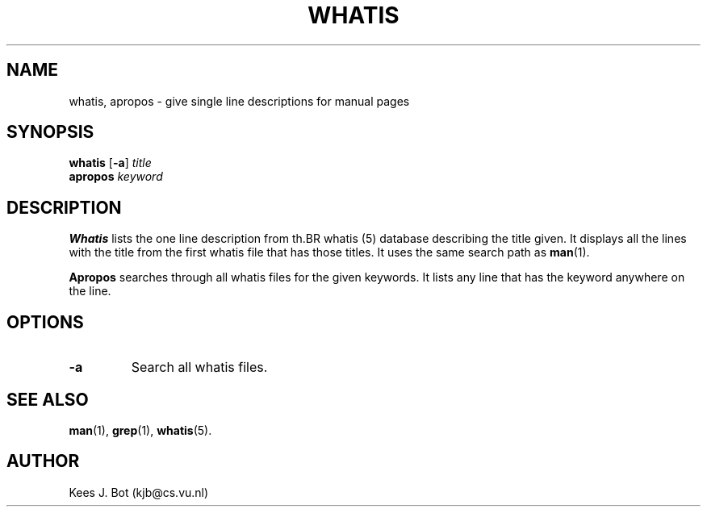 .TH WHATIS 1
.SH NAME
whatis, apropos \- give single line descriptions for manual pages
.SH SYNOPSIS
.B whatis
.RB [ \-a ]
.I title
.br
.B apropos
.I keyword
.SH DESCRIPTION
.B Whatis
lists the one line description from th .BR whatis (5)
database describing the title given.  It displays all the lines with
the title from the first whatis file that has those titles.  It uses the
same search path as
.BR man (1).
.PP
.B Apropos
searches through all whatis files for the given keywords.  It lists any
line that has the keyword anywhere on the line.
.SH OPTIONS
.TP
.B \-a
Search all whatis files.
.SH "SEE ALSO"
.BR man (1),
.BR grep (1),
.BR whatis (5).
.SH AUTHOR
Kees J. Bot (kjb@cs.vu.nl)
